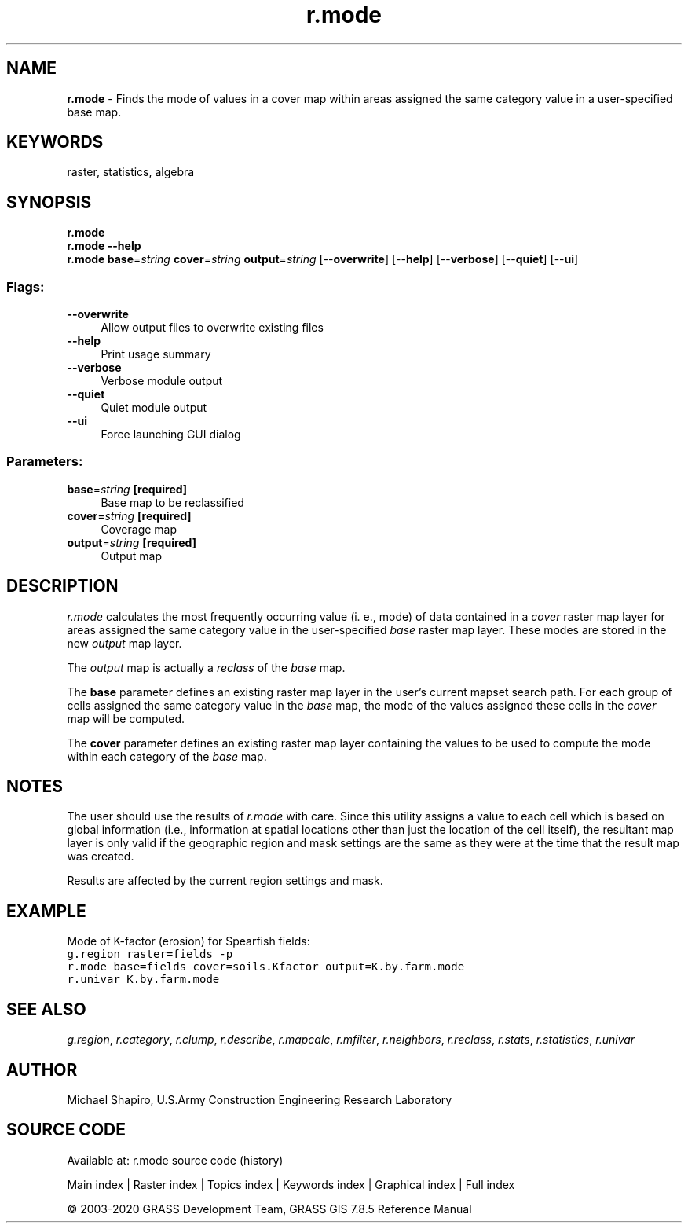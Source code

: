 .TH r.mode 1 "" "GRASS 7.8.5" "GRASS GIS User's Manual"
.SH NAME
\fI\fBr.mode\fR\fR  \- Finds the mode of values in a cover map within areas assigned the same category value in a user\-specified base map.
.SH KEYWORDS
raster, statistics, algebra
.SH SYNOPSIS
\fBr.mode\fR
.br
\fBr.mode \-\-help\fR
.br
\fBr.mode\fR \fBbase\fR=\fIstring\fR \fBcover\fR=\fIstring\fR \fBoutput\fR=\fIstring\fR  [\-\-\fBoverwrite\fR]  [\-\-\fBhelp\fR]  [\-\-\fBverbose\fR]  [\-\-\fBquiet\fR]  [\-\-\fBui\fR]
.SS Flags:
.IP "\fB\-\-overwrite\fR" 4m
.br
Allow output files to overwrite existing files
.IP "\fB\-\-help\fR" 4m
.br
Print usage summary
.IP "\fB\-\-verbose\fR" 4m
.br
Verbose module output
.IP "\fB\-\-quiet\fR" 4m
.br
Quiet module output
.IP "\fB\-\-ui\fR" 4m
.br
Force launching GUI dialog
.SS Parameters:
.IP "\fBbase\fR=\fIstring\fR \fB[required]\fR" 4m
.br
Base map to be reclassified
.IP "\fBcover\fR=\fIstring\fR \fB[required]\fR" 4m
.br
Coverage map
.IP "\fBoutput\fR=\fIstring\fR \fB[required]\fR" 4m
.br
Output map
.SH DESCRIPTION
\fIr.mode\fR calculates the most frequently occurring value (i. e., mode)
of data contained in a \fIcover\fR raster map layer for areas assigned
the same category value in the user\-specified \fIbase\fR raster map
layer. These modes are stored in the new \fIoutput\fR map layer.
.PP
The \fIoutput\fR map is actually a \fIreclass\fR of the \fIbase\fR
map.
.PP
The \fBbase\fR parameter defines an existing raster map layer in the user\(cqs
current mapset search path. For each group of cells assigned the same
category value in the \fIbase\fR map, the mode of the values assigned
these cells in the \fIcover\fR map will be computed.
.PP
The \fBcover\fR parameter defines an existing raster map layer containing
the values to be used to compute the mode within each category of the
\fIbase\fR map.
.SH NOTES
The user should use the results of \fIr.mode\fR with care.
Since this utility assigns a value to each
cell which is based on global information (i.e., information at spatial
locations other than just the location of the cell itself), the resultant
map layer is only valid if the geographic region and mask settings are
the same as they were at the time that the result map was created.
.PP
Results are affected by the current region settings and mask.
.SH EXAMPLE
Mode of K\-factor (erosion) for Spearfish fields:
.br
.nf
\fC
g.region raster=fields \-p
r.mode base=fields cover=soils.Kfactor output=K.by.farm.mode
r.univar K.by.farm.mode
\fR
.fi
.SH SEE ALSO
\fIg.region\fR,
\fIr.category\fR,
\fIr.clump\fR,
\fIr.describe\fR,
\fIr.mapcalc\fR,
\fIr.mfilter\fR,
\fIr.neighbors\fR,
\fIr.reclass\fR,
\fIr.stats\fR,
\fIr.statistics\fR,
\fIr.univar\fR
.SH AUTHOR
Michael Shapiro,
U.S.Army Construction Engineering Research Laboratory
.SH SOURCE CODE
.PP
Available at: r.mode source code (history)
.PP
Main index |
Raster index |
Topics index |
Keywords index |
Graphical index |
Full index
.PP
© 2003\-2020
GRASS Development Team,
GRASS GIS 7.8.5 Reference Manual
